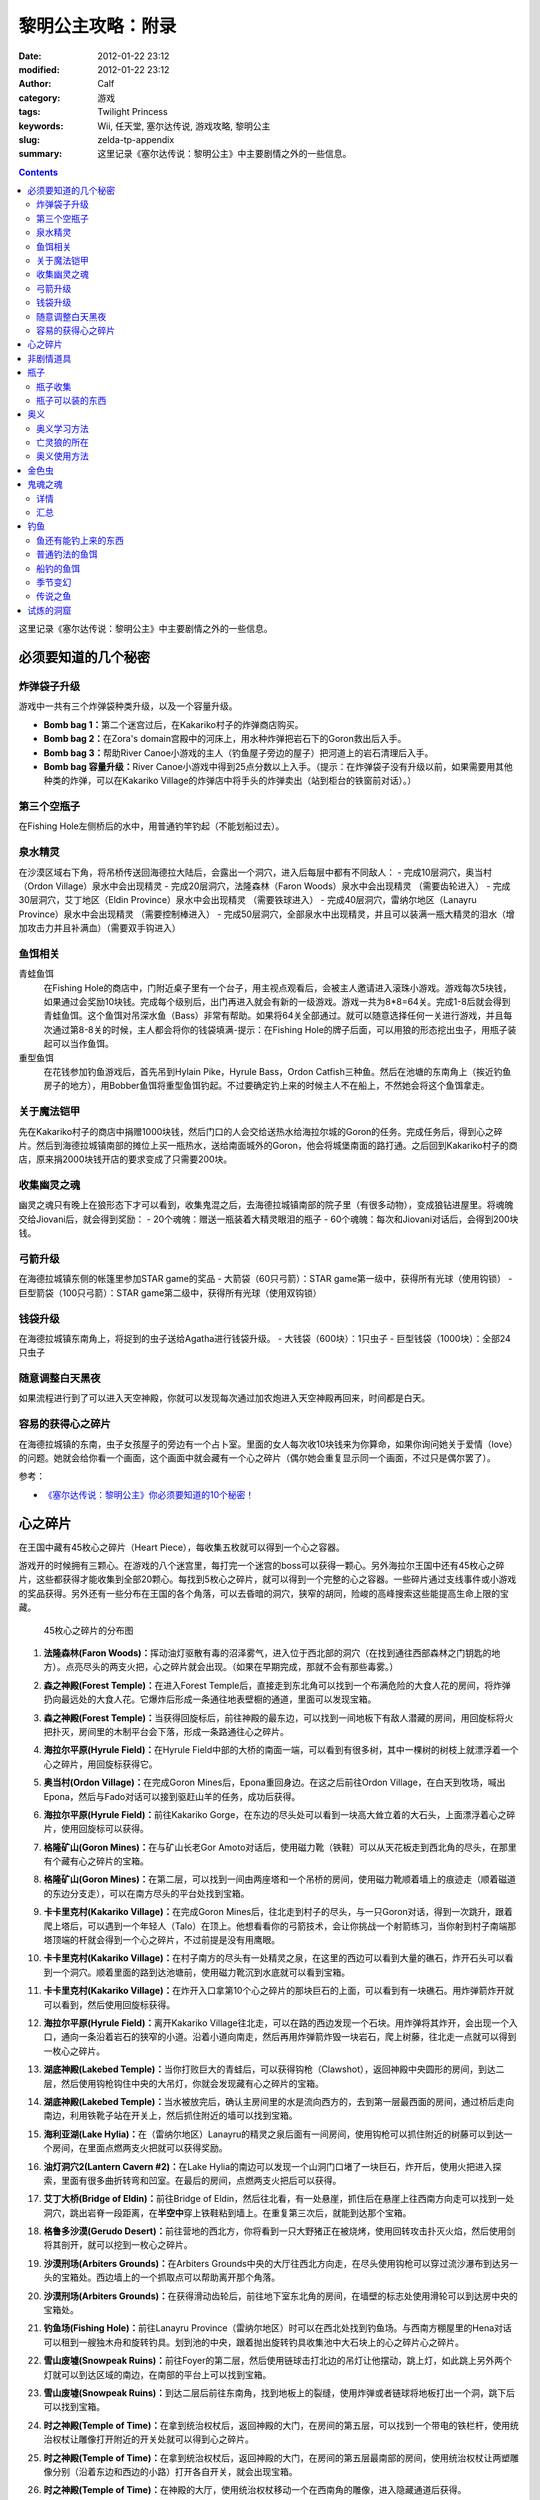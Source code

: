 黎明公主攻略：附录
##################
:date: 2012-01-22 23:12
:modified: 2012-01-22 23:12
:author: Calf
:category: 游戏
:tags: Twilight Princess
:keywords: Wii, 任天堂, 塞尔达传说, 游戏攻略, 黎明公主
:slug: zelda-tp-appendix
:summary: 这里记录《塞尔达传说：黎明公主》中主要剧情之外的一些信息。

.. contents::

这里记录《塞尔达传说：黎明公主》中主要剧情之外的一些信息。

.. more

.. _secret:

必须要知道的几个秘密
====================

炸弹袋子升级
------------

游戏中一共有三个炸弹袋种类升级，以及一个容量升级。

- **Bomb bag 1：**\ 第二个迷宫过后，在Kakariko村子的炸弹商店购买。
- **Bomb bag 2：**\ 在Zora's domain宫殿中的河床上，用水种炸弹把岩石下的Goron救出后入手。
- **Bomb bag 3：**\ 帮助River Canoe小游戏的主人（钓鱼屋子旁边的屋子）把河道上的岩石清理后入手。
- **Bomb bag 容量升级：**\ River Canoe小游戏中得到25点分数以上入手。（提示：在炸弹袋子没有升级以前，如果需要用其他种类的炸弹，可以在Kakariko Village的炸弹店中将手头的炸弹卖出（站到柜台的铁窗前对话）。）

第三个空瓶子
------------

在Fishing Hole左侧桥后的水中，用普通钓竿钓起（不能划船过去）。

泉水精灵
--------

在沙漠区域右下角，将吊桥传送回海德拉大陆后，会露出一个洞穴，进入后每层中都有不同敌人：
- 完成10层洞穴，奥当村（Ordon Village）泉水中会出现精灵
- 完成20层洞穴，法隆森林（Faron Woods）泉水中会出现精灵 （需要齿轮进入）
- 完成30层洞穴，艾丁地区（Eldin Province）泉水中会出现精灵 （需要铁球进入）
- 完成40层洞穴，雷纳尔地区（Lanayru Province）泉水中会出现精灵 （需要控制棒进入）
- 完成50层洞穴，全部泉水中出现精灵，并且可以装满一瓶大精灵的泪水（增加攻击力并且补满血）（需要双手钩进入）

鱼饵相关
--------

青蛙鱼饵
  在Fishing Hole的商店中，门附近桌子里有一个台子，用主视点观看后，会被主人邀请进入滚珠小游戏。游戏每次5块钱，如果通过会奖励10块钱。完成每个级别后，出门再进入就会有新的一级游戏。游戏一共为8*8=64关。完成1-8后就会得到青蛙鱼饵。这个鱼饵对吊深水鱼（Bass）非常有帮助。如果将64关全部通过。就可以随意选择任何一关进行游戏，并且每次通过第8-8关的时候，主人都会将你的钱袋填满-提示：在Fishing Hole的牌子后面，可以用狼的形态挖出虫子，用瓶子装起可以当作鱼饵。

重型鱼饵
  在花钱参加钓鱼游戏后，首先吊到Hylain Pike，Hyrule Bass，Ordon Catfish三种鱼。然后在池塘的东南角上（挨近钓鱼房子的地方），用Bobber鱼饵将重型鱼饵钓起。不过要确定钓上来的时候主人不在船上，不然她会将这个鱼饵拿走。

关于魔法铠甲
------------

先在Kakariko村子的商店中捐赠1000块钱，然后门口的人会交给送热水给海拉尔城的Goron的任务。完成任务后，得到心之碎片。然后到海德拉城镇南部的摊位上买一瓶热水，送给南面城外的Goron，他会将城堡南面的路打通。之后回到Kakariko村子的商店，原来捐2000块钱开店的要求变成了只需要200块。

收集幽灵之魂
------------

幽灵之魂只有晚上在狼形态下才可以看到，收集鬼混之后，去海德拉城镇南部的院子里（有很多动物），变成狼钻进屋里。将魂魄交给Jiovani后，就会得到奖励：
- 20个魂魄：赠送一瓶装着大精灵眼泪的瓶子
- 60个魂魄：每次和Jiovani对话后，会得到200块钱。

弓箭升级
--------

在海德拉城镇东侧的帐篷里参加STAR game的奖品
- 大箭袋（60只弓箭）：STAR game第一级中，获得所有光球（使用钩锁）
- 巨型箭袋（100只弓箭）：STAR game第二级中，获得所有光球（使用双钩锁）

钱袋升级
--------

在海德拉城镇东南角上，将捉到的虫子送给Agatha进行钱袋升级。
- 大钱袋（600块）：1只虫子
- 巨型钱袋（1000块）：全部24只虫子

随意调整白天黑夜
----------------

如果流程进行到了可以进入天空神殿，你就可以发现每次通过加农炮进入天空神殿再回来，时间都是白天。

容易的获得心之碎片
------------------

在海德拉城镇的东南，虫子女孩屋子的旁边有一个占卜室。里面的女人每次收10块钱来为你算命，如果你询问她关于爱情（love）的问题。她就会给你看一个画面，这个画面中就会藏有一个心之碎片（偶尔她会重复显示同一个画面，不过只是偶尔罢了）。

参考：

-  `《塞尔达传说：黎明公主》你必须要知道的10个秘密！`_

.. _heartpiece:

心之碎片
========

在王国中藏有45枚心之碎片（Heart Piece），每收集五枚就可以得到一个心之容器。

游戏开的时候拥有三颗心。在游戏的八个迷宫里，每打完一个迷宫的boss可以获得一颗心。另外海拉尔王国中还有45枚心之碎片，这些都获得才能收集到全部20颗心。每找到5枚心之碎片，就可以得到一个完整的心之容器。一些碎片通过支线事件或小游戏的奖品获得。另外还有一些分布在王国的各个角落，可以去昏暗的洞穴，狭窄的胡同，险峻的高峰搜索这些能提高生命上限的宝藏。

.. figure:: {filename}/images/2012/01/heart_pieces_map.png
    :alt: heart_pieces_map

    45枚心之碎片的分布图

.. _h01:

#. **法隆森林(Faron Woods)：**\ 挥动油灯驱散有毒的沼泽雾气，进入位于西北部的洞穴（在找到通往西部森林之门钥匙的地方）。点亮尽头的两支火把，心之碎片就会出现。（如果在早期完成，那就不会有那些毒雾。）

   .. _h02:
#. **森之神殿(Forest Temple)：**\ 在进入Forest Temple后，直接走到东北角可以找到一个布满危险的大食人花的房间，将炸弹扔向最远处的大食人花。它爆炸后形成一条通往地表壁橱的通道，里面可以发现宝箱。

   .. _h03:
#. **森之神殿(Forest Temple)：**\ 当获得回旋标后，前往神殿的最东边，可以找到一间地板下有敌人潜藏的房间，用回旋标将火把扑灭，房间里的木制平台会下落，形成一条路通往心之碎片。

   .. _h04:
#. **海拉尔平原(Hyrule Field)：**\ 在Hyrule Field中部的大桥的南面一端，可以看到有很多树，其中一棵树的树枝上就漂浮着一个心之碎片，用回旋标获得它。

   .. _h05:
#. **奥当村(Ordon Village)：**\ 在完成Goron Mines后，Epona重回身边。在这之后前往Ordon Village，在白天到牧场，喊出Epona，然后与Fado对话可以接到驱赶山羊的任务，成功后获得。

   .. image:: {filename}/images/2012/01/heart_pieces_1_small.jpg
       :alt: heart_pieces_1
       :target: {filename}/images/2012/01/heart_pieces_1.jpg

   .. _h06:
#. **海拉尔平原(Hyrule Field)：**\ 前往Kakariko Gorge，在东边的尽头处可以看到一块高大耸立着的大石头，上面漂浮着心之碎片，使用回旋标可以获得。

   .. _h07:
#. **格隆矿山(Goron Mines)：**\ 在与矿山长老Gor Amoto对话后，使用磁力靴（铁鞋）可以从天花板走到西北角的尽头，在那里有个藏有心之碎片的宝箱。

   .. _h08:
#. **格隆矿山(Goron Mines)：**\ 在第二层，可以找到一间由两座塔和一个吊桥的房间，使用磁力靴顺着墙上的痕迹走（顺着磁道的东边分支走），可以在南方尽头的平台处找到宝箱。

   .. _h09:
#. **卡卡里克村(Kakariko Village)：**\ 在完成Goron Mines后，往北走到村子的尽头，与一只Goron对话，得到一次跳升，跟着爬上塔后，可以遇到一个年轻人（Talo）在顶上。他想看看你的弓箭技术，会让你挑战一个射箭练习，当你射到村子南端那塔顶端的杆就会得到一个心之碎片，不过前提是没有用鹰眼。

   .. _h10:
#. **卡卡里克村(Kakariko Village)：**\ 在村子南方的尽头有一处精灵之泉，在这里的西边可以看到大量的礁石，炸开石头可以看到一个洞穴。顺着里面的路到达池塘前，使用磁力靴沉到水底就可以看到宝箱。

   .. image:: {filename}/images/2012/01/heart_pieces_2_small.jpg
       :alt: heart_pieces_2
       :target: {filename}/images/2012/01/heart_pieces_2.jpg

   .. _h11:
#. **卡卡里克村(Kakariko Village)：**\ 在炸开入口拿第10个心之碎片的那块巨石的上面，可以看到有一块礁石。用炸弹箭炸开就可以看到，然后使用回旋标获得。

   .. _h12:
#. **海拉尔平原(Hyrule Field)：**\ 离开Kakariko Village往北走，可以在路的西边发现一个石块。用炸弹将其炸开，会出现一个入口，通向一条沿着岩石的狭窄的小道。沿着小道向南走，然后再用炸弹箭炸毁一块岩石，爬上树藤，往北走一点就可以得到一枚心之碎片。

   .. _h13:
#. **湖底神殿(Lakebed Temple)：**\ 当你打败巨大的青蛙后，可以获得钩枪（Clawshot），返回神殿中央圆形的房间，到达二层，然后使用钩枪钩住中央的大吊灯，你就会发现藏有心之碎片的宝箱。

   .. _h14:
#. **湖底神殿(Lakebed Temple)：**\ 当水被放完后，确认主房间里的水是流向西方的，去到第一层最西面的房间，通过桥后走向南边，利用铁靴子站在开关上，然后抓住附近的墙可以找到宝箱。

   .. _h15:
#. **海利亚湖(Lake Hylia)：**\ 在（雷纳尔地区）Lanayru的精灵之泉后面有一间房间，使用钩枪可以抓住附近的树藤可以到达一个房间，在里面点燃两支火把就可以获得奖励。

   .. image:: {filename}/images/2012/01/heart_pieces_3_small.jpg
       :alt: heart_pieces_3
       :target: {filename}/images/2012/01/heart_pieces_3.jpg

   .. _h16:
#. **油灯洞穴2(Lantern Cavern #2)：**\ 在Lake Hylia的南边可以发现一个山洞门口堵了一块巨石，炸开后，使用火把进入探索，里面有很多曲折转弯和凹室。在最后的房间，点燃两支火把后可以获得。

   .. _h17:
#. **艾丁大桥(Bridge of Eldin)：**\ 前往Bridge of Eldin，然后往北看，有一处悬崖，抓住后在悬崖上往西南方向走可以找到一处洞穴，跳出岩脊一段距离，在\ **半空中**\ 穿上铁鞋粘到墙上。在重复第三次后，就能到达那个宝箱。

   .. _h18:
#. **格鲁多沙漠(Gerudo Desert)：**\ 前往营地的西北方，你将看到一只大野猪正在被烧烤，使用回转攻击扑灭火焰，然后使用剑将其剖开，就可以挖到一枚心之碎片。

   .. _h19:
#. **沙漠刑场(Arbiters Grounds)：**\ 在Arbiters Grounds中央的大厅往西北方向走，在尽头使用钩枪可以穿过流沙瀑布到达另一头的宝箱处。西边墙上的一个抓取点可以帮助离开那个角落。

   .. _h20:
#. **沙漠刑场(Arbiters Grounds)：**\ 在获得滑动齿轮后，前往地下室东北角的房间，在墙壁的标志处使用滑轮可以到达房中央的宝箱处。

   .. image:: {filename}/images/2012/01/heart_pieces_4_small.jpg
       :alt: heart_pieces_4
       :target: {filename}/images/2012/01/heart_pieces_4.jpg

   .. _h21:
#. **钓鱼场(Fishing Hole)：**\ 前往Lanayru Province（雷纳尔地区）时可以在西北处找到钓鱼场。与西南方棚屋里的Hena对话可以租到一艘独木舟和旋转钓具。划到池的中央，跟着抛出旋转钓具收集池中大石块上的心之碎片心之碎片。

   .. _h22:
#. **雪山废墟(Snowpeak Ruins)：**\ 前往Foyer的第二层，然后使用链球击打北边的吊灯让他摆动，跳上灯，如此跳上另外两个灯就可以到达区域的南边，在南部的平台上可以找到宝箱。

   .. _h23:
#. **雪山废墟(Snowpeak Ruins)：**\ 到达二层后前往东南角，找到地板上的裂缝，使用炸弹或者链球将地板打出一个洞，跳下后可以找到宝箱。

   .. _h24:
#. **时之神殿(Temple of Time)：**\ 在拿到统治权杖后，返回神殿的大门，在房间的第五层，可以找到一个带电的铁栏杆，使用统治权杖让雕像打开附近的开关处就可以得到心之碎片。

   .. _h25:
#. **时之神殿(Temple of Time)：**\ 在拿到统治权杖后，返回神殿的大门，在房间的第五层最南部的房间，使用统治权杖让两塑雕像分别（沿着东边和西边的小路）打开各自开关，就会出现宝箱。

   .. image:: {filename}/images/2012/01/heart_pieces_5_small.jpg
       :alt: heart_pieces_5
       :target: {filename}/images/2012/01/heart_pieces_5.jpg

   .. _h26:
#. **时之神殿(Temple of Time)：**\ 在神殿的大厅，使用统治权杖移动一个在西南角的雕像，进入隐藏通道后获得。

   .. _h27:
#. **天空之城(City in the Sky)：**\ 在West Wing（西翼）的第一层打败巨大的机器后，上到第二层，反时针方向绕着房间走，小心地走过狭窄的通道，抓到附近的平台上，穿过裂缝可以获得。

   .. _h28:
#. **天空之城(City in the Sky)：**\ 在East Wing（东翼）的三层，借助飞行装置进入大厅，从西北的出口走出，然后不断借助飞行装置达到南方的阳台，穿过门后就可以获得一枚。

   .. _h29:
#. **黎明宫殿(Palace of Twilight)：**\ 当获得光之剑后前往宫殿东翼（East Wing），将东部房间的雾用剑劈散后获得。

   .. _h30:
#. **黎明宫殿(Palace of Twilight)：**\ 当获得光之剑后，前往宫殿西翼（West Wing），在第一个房间劈散雾可以出现一个新的传送台，可以带你到达宝箱处。

   .. image:: {filename}/images/2012/01/heart_pieces_6_small.jpg
       :alt: heart_pieces_6
       :target: {filename}/images/2012/01/heart_pieces_6.jpg

   .. _h31:
#. **雷纳尔地区(Lanayru Province)：**\ 往Lanayru Province（雷纳尔地区，海拉尔城东边）东边走一段稍远的距离后，可以找到一条路被石头档住，将石头炸掉后，使用滑轮沿着墙走可以到达一处平台，平台上的宝箱里就是一枚心之碎片。

   .. _h32:
#. **艾丁地区(Eldin Province)：**\ 进入Eldin Province内部，往北走可以看到一座峡谷环绕的桥，使用滑轮到达最北面的墙，然后到达平台处挖洞，杀掉三只骷髅后，打开宝箱获得。

   .. _h33:
#. **死亡山脉(Death Mountain)：**\ 沿着Death Mountain小道走，与那的Goron对话，利用它做一次抬升，到达东边的平台后再往北走，跳到东边的洞穴中就可以发现附近的宝箱。

   .. _h34:
#. **艾丁大桥(Bridge of Eldin)：**\ 在从雷纳尔沙漠重新回到桥的中部后，使用统治权杖让雕像从北边移动到南边，让其落在东部的凹陷处，用它作为一个平台跳过一道裂缝，爬上梯子后获得。

   .. _h35:
#. **海利亚湖(Lake Hylia)：**\ （以狼的形态）与湖西边的Plumm对话，可以接到一个打水果气球的迷你游戏，获得10000分就可以得到心之碎片的奖励。诀窍是连续击中双倍分数的水果，如一长串的草莓。

   .. image:: {filename}/images/2012/01/heart_pieces_7_small.jpg
       :alt: heart_pieces_7
       :target: {filename}/images/2012/01/heart_pieces_7.jpg

   .. _h36:
#. **海利亚湖(Lake Hylia)：**\ 用Fyer的普通飞行器向Falbi挑战，尽力到达西南角漂浮的平台，在平台上有一枚心之碎片。

   .. _h37:
#. **奥当森林(Ordon Woods)：**\ 走到Coro（卖油灯的科洛）的房间，然后往北走，炸掉巨大的石头后再往北走到达雕像处，使用统治权杖让它填到附近的一个洞处，然后变成狼让Midna带你到达雕像的最顶部，沿着路走就能找到。

   .. _h38:
#. **卡卡里克村(Kakariko Village)：**\ 赠送1000卢比给Malo的店，用于重建西边到海拉尔城（Castal Town）的桥，然后与商店外面的Elder（老者）对话，可以接到一个带泉水给Goron的任务。解决路上的敌人，淋湿那Goron（用热的泉水淋湿城镇附近的小Goron使它复活）后可以获得奖励。

   .. _h39:
#. **遗忘之里(Hidden Village)：**\ 在Eldin Province的东北角有一处山洞，穿过山洞可以找到一处隐藏的村庄，与村庄西边的Cucco Leader（鸡首领）对话（撞烂窗户到达她那里），完成与20只猫对话的挑战任务就可以获得奖励（要在把权杖给老妇人看了之后）。

   .. _h40:
#. **海拉尔城(Castle Town)：**\ 在城东的路上可以找到一名穿着绿色礼服的人，他一次可以接收30或50的卢比，如果你给足他1000，他就会给你一枚心之碎片作为回报。

   .. image:: {filename}/images/2012/01/heart_pieces_8_small.jpg
       :alt: heart_pieces_8
       :target: {filename}/images/2012/01/heart_pieces_8.jpg

   .. _h41:
#. **油灯洞穴1(Lantern Cavern #1)：**\ 在Kakariko Gorge的西南方可以找到大块的石头，炸开后进入洞穴，点燃西北角的两支火把即可获得奖励。

   .. _h42:
#. **森之圣域(Sacred Grove)：**\ 从神殿往东回到与Skull Kid（吹喇叭的人）战斗的地方，炸开中央的石头，然后钻进地洞中，清光所有杀人植物后获得。

   .. _h43:
#. **雪山(Snowpeak)：**\ 在你获得第二个Mirror Shard后，返回Snowpeak最上处，在第一次遇到Yeto的地方，可以挑战滑板的任务，当战胜他和他妻子后就可以获得（和妻子比赛的时候，注意穿越一片树林后，右边是可以利用跳跃进入另外一条比较快捷的赛道的）。

   .. _h44:
#. **海拉尔平原(Hyrule Field)：**\ 获得双钩枪后，前往Kakariko Gorge，在东南方可以找到一处有抓取点的石头，到达那里后拉向南边悬崖上的抓取点（在树藤下面），爬上树藤后获得。

   .. _h45:
#. **海拉尔平原(Hyrule Field)：**\ 出Hyrule Castle往北走，沿着北部的石道直到看到一处被大石档住的洞穴，炸掉石头后，可以利用链球将冰块去处，解答完出现的三个推箱子谜题后获得。

   .. image:: {filename}/images/2012/01/heart_pieces_9_small.jpg
       :alt: heart_pieces_9
       :target: {filename}/images/2012/01/heart_pieces_9.jpg

..
    montage -geometry +1+1 -tile 2x -label "H%t" -font Microsoft-YaHei 01.png 02.png 03.png 04.png 05.png heart_pieces_1.jpg
    montage -geometry +1+1 -tile 5x -label "H%t" -resize 30% -font Microsoft-YaHei -pointsize 8 01.png 02.png 03.png 04.png 05.png heart_pieces_1_small.jpg

参考：

-  `《塞尔达传说 黎明公主》45枚心之碎片收集`_ by 真无双の乱舞 @ levelup.cn
-  `心之碎片收集图文版`_ by 塞尔达传说中文网

.. _item:

非剧情道具
==========

- **木盾：**\ 性质与トアルの盾一样，遇到火会被烧掉。Kakariko Village商店有售，50元，与トアルの盾冲突，烧掉トアルの盾后才可买入。
- **ハイリアの盾：**\ Kakariko Village商店有售，200元。
- **金铠甲：**\ 穿上后无敌，但钱会狂掉。要在Kakariko Village捐款1000元修桥，在捐2000元开店，然后会在海拉尔城下镇中央广场出现杂货店，598元买入。
- **钱包升级：**\ 海拉尔城下镇东边昆虫屋，1只金色虫时升级到可以装600元，24只金色虫时升级到可以装1000元。金色虫的收集具体看 goldenbug_ 。
- **箭袋升级：**\ 海拉尔城下镇东边马戏团的小游戏，有飞索和双手飞索时可以挑战，第一次升级可以带60支箭，第二次升级可以带100支箭。
- **瓶子：**\ 具体见 bottle_ 。
- **鹰眼：**\ 可以看远处的东西，与弓组合则为狙击弓；迷宫L2完结后去Kakariko Village，上到左边最高处（地图左上角），发生远距离射箭事件，完成后Kakariko Village有售，100元。
- **爆弾袋：**\ 总共有3个。

  #. 迷宫L2完结后，Kakariko Village炸弹店有售，150元；
  #. Zora's River上游，已经有炸弹的情况下发生剧情，用炸弹箭完成任务获得；
  #. Zora's Domain中央，用水雷将熔岩炸开获得。

- 爆弾袋升级：Zora's River上游的小游戏25分，全炸弹袋，容量两倍。

参考：

-  `《塞尔达传说 黄昏公主》研究部分`_ by 鸡蛋

.. _bottle:

瓶子
====

瓶子收集
--------

#. 剧情入手；
#. Ordon Village出Hyrule Field处的油商人，花100元买油获得；
#. Zora's River上游的Fishing Hole，左边被桥封闭的池子里用普通钓竿钓起；
#. 海拉尔城东边Jiovani家（要变狼挖地进入），身上有20个幽灵之魂时获得。幽灵之魂的收集具体看 _ghostsoul 。

瓶子可以装的东西
----------------

（注：商店可以购入的，只写最先有出售的地方）

- **灯油：**\ 法隆森林的油商人处买入，其他地方也有出售。
- **牛奶：**\ 可以使用两次，1次回复3颗心。 Ordon Village杂货店和其他一些地方有出售。
- **赤色药水：**\ 可以回复8颗心。Kakariko Village杂货店和其他一些地方有出售。
- **青色药水：**\ 心全回复。海拉尔城的店（要在Kakariko Village捐款1000元修桥，在捐2000元开店，然后会在海拉尔城中央广场出现）有出售。
- **妖精：**\ 8颗心回复，当没血时会自动使用，相当于复活药。很多地方都有，注意用瓶子装。
- **大妖精的泪水：**\ 心全回复加攻击力上升效果。试炼的洞窟（沙漠的东边能发现不见了的艾丁大桥,把桥搬回去后,出现）。
- **史莱姆液体（黄）：**\ 效果和灯油一样。打死黄色史莱姆获得，注意用瓶子装。
- **史莱姆液体（赤）：**\ 效果和赤色药水一样。打死红色色史莱姆获得，注意用瓶子装。
- **史莱姆液体（青）：**\ 效果和青色药水一样。打死蓝色史莱姆获得，注意用瓶子装。
- **史莱姆液体（紫）：**\ 效果随机，有时加血，有时扣血。打死紫色史莱姆获得，注意用瓶子装。
- **史莱姆液体（绿）：**\ 完全没有作用，应该是游戏制作中没有处理好的物品，纯观赏，无具体作用，蓝色史莱姆和黄色史莱姆死后的液体混合而成，注意用瓶子装。获得方法：试炼的洞窟19层，小心杀死紫色史莱姆后，等黄色史莱姆与蓝色史莱姆聚集，然后开杀，有较大几率获得。
- **稀有史莱姆液体：**\ 效果和大妖精的泪水一样。打死稀有史莱姆获得，注意用瓶子装。
- **坏了的汤：**\ 效果随机。用瓶子装法隆森林里油商人的锅里的汤。
- **作りかけのスープ：**\ 2颗心回复。用瓶子装雪山废墟兽人做的第一次汤。
- **ふつうのスープ：**\ 4颗心回复。用瓶子装雪山废墟兽人做的加南瓜后的汤。
- **極上のスープ：**\ 8颗心回复。用瓶子装雪山废墟兽人做的加南瓜羊角后的汤。
- **蜜蜂幼虫：**\ 1次10只，鱼饵，吞下肚子可每只回复1/4心。把蜂巢击落后，用瓶子装，或者去Ordon Village杂货店买。钓鱼细节看 fishing_ 。
- **蚯蚓：**\ 鱼饵。佐拉河上游Fishing Hole屋子边的看板后面，用瓶子装。钓鱼细节看 fishing_ 。
- **水：**\ 见水装就是了，完全没用。
- **温泉水：**\ 心全回复，但得到后大概30秒就会冷却为普通的水。去Death Mountain的温泉（格隆矿山迷宫入口区域，迷宫L2通过后和右下角门卫说话，进入，某区域，推开石头出现）用瓶子装。或者去海拉尔城南边的温泉水店（要在Kakariko Village捐款1000元修桥，然后在Kakariko Village杂货店门口接运水任务，完成出现）买。

参考：

-  `《塞尔达传说 黄昏公主》研究部分`_ by 鸡蛋

.. _mistery:

奥义
====

奥义学习方法
------------

奥义的学习有几个步骤：
#. 在狼的形态下调查中间有圆眼的石像；
#. 用狼哼出正确的旋律，一开始会有小亮点提示旋律经过的地方，然后要自己摸索，按住A后左手手柄的上下来控制旋律的高低。鸡蛋一般是按住A不断快速上中下的方法摸出旋律经过的地方，然后按出来的旋律痕迹再哼一次，基本上都能正确；
#. 见到一只金色的狼，对话后地图上会有这只狼的所在；
#. 人的形态下找到狼，按指示发招就可以学会新招，一般学招之前会要求演示学的上一招。

亡灵狼的所在
------------

学习并没有顺序可言，但学来的奥义是有顺序的。

格式：有圆眼的石像的场所（奥义入手场所）

- Death Mountain，登山的路上中（奥当村的精灵泉水）
- Zora's River上游的屋子附近（海拉尔城东门左边，要爬蔓藤上去）
- 法隆森林深部（海拉尔城南门）
- 海利亚湖，传送点附近需要人形态爬上楼梯，才能见到（格鲁多沙漠）
- 雪山（墓地）
- Hidden Village（海拉尔城北）

奥义使用方法
-------------

按学习的顺序排列：

#. 终结：敌人倒下后，Z锁定倒下的敌人然后按A。
#. 盾攻击：敌人靠近时左手Wii手柄向前推。
#. 背面斩： 跳躲（锁定敌人后按左或者右A）两次后，挥动右手手柄。
#. 兜割：盾攻击后按A。
#. 居合斩：不拔剑不锁定敌人的状态下在敌人面前按A。
#. 大跳斩：锁定敌人，长按A，剑光一闪的时候放手 。
#. 大回旋斩：心全满的时候回転切り（左手Wii手柄左右挥动）。

参考：

-  `《塞尔达传说 黄昏公主》研究部分`_ by 鸡蛋

.. _goldenbug:

金色虫
======

.. figure:: {filename}/images/2012/01/golden_bugs_map.png
    :alt: golden_bugs_map

    24只金色虫的位置分布

.. _b01:

#. **蚂蚁♂：**\ Kakariko Village墓地的树下。

   .. _b02:
#. **蚂蚁♀：**\ Kakariko Village商店对面无人的小房间里。

   .. _b03:
#. **蜉蝣♂：**\ 格鲁多沙漠中间Y形大裂缝东南方的裂缝附近（沙漠的南面）。

   .. _b04:
#. **蜉蝣♀：**\ 格鲁多沙漠猫头鹰石像（天空之城剧情会出现标记）往北走的坑里（沙漠的东南面的沟里）。

   .. _b05:
#. **独角仙♂：**\ 海拉尔平原，湖被桥分成较小部分的东南的树上。

   .. _b06:
#. **独角仙♀：**\ 海拉尔平原，湖被桥分成较大部分的东北的高台树上，必须使用飞索回力标等远程道具等将它拉下来。

   .. _b07:
#. **螳螂♂：**\ 海利亚湖，大桥的北侧，桥门墙壁上（需要用回旋镖）。

   .. _b08:
#. **螳螂♀：**\ 海利亚湖，过大桥后往南走，通路的墙壁上（几棵大树树根附近）。

   .. _b09:
#. **锹形虫♂：**\ 海拉尔平原，从海拉尔城往北走，道路的一棵树（最东面大树）上。

   .. _b10:
#. **锹形虫♀：**\ 海拉尔平原，地图最上方（小河的北面）一个躬型门的上面。

   .. _b11:
#. **团子虫♂：**\ Kakariko Village南边卡卡里克峡谷，木桥南面。

   .. _b12:
#. **团子虫♀：**\ Kakariko Village南边卡卡里克峡谷，木桥的北面，左上角有几棵树，在树中间的草堆里。

   .. _b13:
#. **蝴蝶♂：**\ 海拉尔平原海拉尔城前，下方区域（海拉尔城东门出去南边）草丛中。

   .. _b14:
#. **蝴蝶♀：**\ 海拉尔平原海拉尔城前，右中区域（海拉尔城东门出去东北边），需要飞索上去的地方墙壁上。

   .. _b15:
#. **瓢虫♂：**\ 海拉尔城南，地图中大石柱的下面草中。

   .. _b16:
#. **瓢虫♀：**\ 海拉尔城南（南方区域的最西面），喷泉广场东边的三棵树中间那棵上面。

   .. _b17:
#. **蜗牛♂：**\ 森之圣域，传送点四周有个坏宝箱，附近的墙壁上（圣剑之坛门口两座雕像对面有一条小路，走进去回头向上看）。

   .. _b18:
#. **蜗牛♀：**\ 时之神殿内门口猫头鹰像附近的墙壁上。

   .. _b19:
#. **竹节虫♂：**\ 艾丁大桥南边的桥门墙壁上。

   .. _b20:
#. **竹节虫♀：**\ 艾丁大桥北边山上，用飞索上去，墙壁上。

   .. _b21:
#. **蝗虫♂：**\ Kakariko Village北的平原（海拉尔城王都西面区域），从村子往西北走的路上，5个湖中间那个湖南面。

   .. _b22:
#. **蝗虫♀：**\ Kakariko Village北的平原（海拉尔城王都西面区域），东北的大块平原上。

   .. _b23:
#. **蜻蜓♂：**\ Zora's Domain下面瀑布区域，左下区域的草丛中。

   .. _b24:
#. **蜻蜓♀：**\ Zora's River上游的屋子旁边。

参考：

-  `《塞尔达传说 黄昏公主》研究部分`_ by 鸡蛋
-  `全24只黄金昆虫位置`_ by exercises

.. _ghostsoul:

鬼魂之魂
========

.. figure:: {filename}/images/2012/01/ghost_souls_map.png
    :alt: ghost_souls_map

    60只鬼魂之魂的地理位置

详情
----

.. _g01:

#. 剧情发生，`第四章 <{filename}../../2011/11/zelda-tp-ch4.rst>`_\ 变成狼后在海拉尔城遇到Jiovani（乔瓦尼）的密室里。

   .. _g02:
#. 海利亚湖东南面取得\ `心之碎片16 <#h16>`_\ 的洞窟内（湖南边，传送点附近，爬楼梯上，用炸弹炸开岩石，能看见一个山洞，进入之前准备好足够的灯油和炸弹）。

   .. _g03:
#. 同上。

   .. _g04:
#. 同上。

   .. _g05:
#. 沙漠刑场前骑野猪逃出火网后再返回（与兽人首领战斗的房间附近）。

   .. _g06:
#. 沙漠刑场门口（通往沙漠刑场的出口东边的过道中）。

   .. _g07:
#. 沙漠刑场内（剧情触发，必须把这四只都找到打到才能通过）。

   .. _g08:
#. 同上。

   .. _g09:
#. 同上。

   .. _g10:
#. 同上。

   .. _g11:
#. 雪山废墟前的小路上（变成狼走过右边的一条窄道）。

   .. _g12:
#. 雪山废墟内（入口大堂可见）。

   .. _g13:
#. 同上（入口两边的铠甲中，用链球破坏铠甲出现）。

   .. _g14:
#. 同上（破坏2F某地面全是冰的房间的墙壁）。

   .. _g15:
#. 取得圣剑前与木偶怪决斗的怪石群（从森之圣域的门口向东走的圆形区域处，炸开中央柱子旁边的石头进入地洞）。

   .. _g16:
#. 时之神殿内（在3F栅栏里）。

   .. _g17:
#. 同上（6F天平房间用陀螺到达的地方）。

   .. _g18:
#. 同上（在入口台阶附近的猫头鹰石像用统治权杖移开即可发现）。

   .. _g19:
#. 天空之城（4F的中央的宝箱附近）。

   .. _g20:
#. 同上（2F东侧用飞索借助飞天草向南侧圆形的岛飞）。

   .. _g21:
#. 森之圣域（在追踪小鬼的过程中有一处可以游过瀑布到另一边的平台）。

   .. _g22:
#. 圣剑之坛（拿到圣剑的房间）。

   .. _g23:
#. Kakariko Village的屋子上面（从炸弹店里的楼梯上去，炸弹店的屋顶往北到塔楼下面）。

   .. _g24:
#. 同上（炸弹店屋顶往南在房屋的废墟里）。

   .. _g25:
#. Kakariko Village墓地（中央）。

   .. _g26:
#. Kakariko Village通向矿山的路上（洞口），需要用锁链爬上去（也可以以人的形态让哥隆推上去）。

   .. _g27:
#. 雪山地区的中间最南面（佐拉之里进入之后跳过湖面，在开始往山上爬的时候向西走在一棵树下）。

   .. _g28:
#. 雪山地区的中间近东北面。

   .. _g29:
#. 雪山洞穴的入口（需要用链球打掉两边的冰块）。

   .. _g30:
#. Zora's Domain的瀑布口。

   .. _g31:
#. Zora's Domain东北的缺口处。

   .. _g32:
#. Zora's River东南面的山上（上游两条河流交汇的地方的岸上）。

   .. _g33:
#. 海拉尔城北面区域的石桥上。

   .. _g34:
#. 海拉尔城北面区域（雷纳尔地区）最东面的洞窟内（从北边的石桥向东走的圆形草处挖）。

   .. _g35:
#. 同上。

   .. _g36:
#. Kakariko Village东面的平原上，小桥的南面树下。

   .. _g37:
#. 海拉尔城南门出去的喷泉附近。

   .. _g38:
#. 海拉尔城西门出去的门口。

   .. _g39:
#. 法隆森林北面的平原中央。

   .. _g40:
#. 海拉尔城东门出去的最南面（就是找到一个天空文字的地方）。

   .. _g41:
#. 海利亚湖湖心小屋旁边的奖品台上，需从顶上跳下。

   .. _g42:
#. 海利亚湖的最西面。

   .. _g43:
#. 海利亚湖南面的小山上。

   .. _g44:
#. 海利亚湖大桥北面向东面的小路上（在抓鸡滑行的小游戏中跳下之后马上180度转身，在身后的平台上）。

   .. _g45:
#. 海利亚湖东南面的小山上。

   .. _g46:
#. 沙漠北面中间地区有一棵树，用锁链爬上去看到。

   .. _g47:
#. 找到46后往北面走,用狼的影视可以找到一个地洞（西北传送点附近的高台上，用飞索上去后，开感应模式，挖掘进入一小洞）。

   .. _g48:
#. 同上。

   .. _g49:
#. 到沙漠营地入口后向东走（黄金之狼的位置东边）。

   .. _g50:
#. 格鲁多沙漠东南试炼的洞窟入口处。

   .. _g51:
#. 格鲁多沙漠最西面一块大岩石旁边（第一次通过大炮发射到沙漠的时候，落地之后向南走，在一个平台上找到）。

   .. _g52:
#. 试炼的洞窟17F全灭怪物后。

   .. _g53:
#. 试炼的洞窟31F用权力法杖移开一扇门后在33F找到。

   .. _g54:
#. 试炼的洞窟44F，如果错过50F还有最后一次机会。

   .. _g55:
#. Kakariko Village东面平原上最南面的洞窟内（卡卡里克峡谷南边的石头用炸弹破坏后进入洞窟）。

   .. _g56:
#. 晚上到毒雾森林的话Midna会带你到一个大树桩上。

   .. _g57:
#. 雪山地区东面矮坡的树附近（在通往山洞的路上有两棵树，东边的树附近）。

   .. _g58:
#. 海利亚湖湖顶大桥向西南走，看见小木桥附近悬崖上的岩石，,炸开后发现抓钩点，上去后找到。

   .. _g59:
#. Hidden Village隐藏村庄的东北面（在房子上，用钩爪爬上去，要在开始寻找古代天书后才能看到）。

   .. _g60:
#. Kakariko Village墓地西南面（靠近墓地入口）的墓碑推动后出现。

汇总
----

==================== ====== ================================================
 地点                 个数   详情
==================== ====== ================================================
沙漠刑场             4      g07_ g08_ g09_ g10_
试炼的洞窟           3      g52_ g53_ g54_
海拉尔城下町         1      g01_
天空之城             2      g19_ g20_
死亡山脉             1      g26_
托亚尔森林           1      g56_
格鲁多沙漠           8      g05_ g06_ g46_ g47_ g48_ g49_ g50_ g51_
卡卡利克村           4      g23_ g24_ g25_ g60_
遗忘之里             1      g59_
海拉尔平原           10     g33_ g34_ g35_ g36_ g37_ g38_ g39_ g40_ g55_ g58_
海利亚湖（海拉尔湖） 8      g02_ g03_ g04_ g41_ g42_ g43_ g44_ g45_
森之圣域             3      g15_ g21_ g22_
雪山                 5      g11_ g27_ g28_ g29_ g57_
雪山废墟             3      g12_ g13_ g14_
时之神殿             3      g16_ g17_ g18_
佐拉河上游           1      g32_
佐拉之里             2      g30_ g31_
==================== ====== ================================================

参考：

-  `《塞尔达传说 黄昏公主》研究部分`_ by 鸡蛋
-  `全部60个幽灵之魂的位置`_ by exercises
-  `塞尔达黎明公主-补完篇（24只黄金虫子，60个灯笼怪位置）`_ by www.pspchina.com tidus-rike

.. _fishing:

钓鱼
====

鱼还有能钓上来的东西
--------------------

- 杂鱼：Ordon Village以及世界各地都能钓到。（钓鱼日记右上）
- トアルナマズ：Ordon Village和Fishing Hole能钓到，用蜜蜂幼虫的话会比较容易钓到。（钓鱼日记左上）
- ハイラルバス：Fishing Hole可以钓到。（钓鱼日记右中）
- ハイリアパイク：Fishing Hole可以钓到。（钓鱼日记左下）
- 特殊的红鱼：Zora's Domain下方瀑布，在两根石柱附近使用珊瑚耳饰可以钓到，剧情必须钓的鱼。（钓鱼日记左中）
- ハイラルドジョウ：湖底神殿、森之圣域和Fishing Hole都能钓到，传说之鱼（普通钓法钓到的为幼鱼，船钓才能钓到真正的传说之鱼）。（钓鱼日记右下）
- 骷髅鱼：湖底神殿能钓到，不记入钓鱼日记中。
- 瓶子：Fishing Hole内一被木桥封闭的区域可以钓到，只能钓到一次，不记入钓鱼日记中。
- 卢比（钱）：Fishing Hole内随机钓到，不记入钓鱼日记中。
- 长靴：Fishing Hole内随机钓到，所谓的垃圾，不记入钓鱼日记中。
- 车轮：Fishing Hole内随机钓到，所谓的垃圾，不记入钓鱼日记中。
- 小树枝：Fishing Hole内随机钓到，所谓的垃圾，不记入钓鱼日记中。
- 罐子：Fishing Hole内随机钓到，所谓的垃圾，不记入钓鱼日记中。

普通钓法的鱼饵
--------------

普通钓法（扔竿→浮标下沉→拉竿→成功）

普通钓法是静态钓法，只要等待就会有收获，珊瑚耳饰是直接装备的，蜜蜂幼虫和蚯蚓则需要主道具是钓竿的时候使用进行装备。
- 蜜蜂幼虫：打蜂巢获得后，用瓶子装获得，一次10只，Kakariko Village墓地和Fishing Hole都可以获得。
- 蚯蚓：Fishing Hole的看板后面就有，用瓶子装获得。
- 珊瑚耳饰：剧情获得。

船钓的鱼饵
----------

（钓到的鱼不记入钓鱼日记，只能钓到部分鱼，会放在钓鱼屋里展示）

船钓钓法（扔竿→晃动右手手柄→摇钩→左手转动拉竿→成功）

船钓需要到Fishing Hole付钱钓，20和100元，20是自己钓，100则有教学服务。如果普通钓法是静态钓法，船钓则是动态钓法，需要不断运动，能上钩的鱼竿扔出去后是看得见的，如果看不到换地方吧，更换鱼饵需要在不使用钓竿的情况下按A出菜单选第二项。

- スィースィー：初期入手的钓饵，吸引温柔的鱼类。
- ポコポコ：初期入手的钓饵，吸引一般的鱼类。
- クルクル：初期入手的钓饵，吸引凶猛的鱼类。
- 沈むルアー：在Fishing Hole小木屋右边木桥处，有珊瑚耳饰的情况下，多钓几次可以钓到，一个人钓的时候才可以使用，否则会被没收，很强悍的鱼饵，能钓到你看不见的鱼，但不能拿来钓ハイラルドジョウ。
- 青蛙鱼饵：Fishing Hole小木屋，观察相片右边的小盒子（按C观看），玩小游戏8关后，获得，神之鱼饵，几乎无敌。

季节变幻
--------

（由cngba贵宾lvyou提供）

钓鱼的地方有四种季节，一般第一次进都是春天（有樱花树），出门后再进就是夏天（一片绿），再出去再进就是秋天（枫叶），最后是冬天。

传说之鱼
--------

（由cngba贵宾lvyou提供）

在夏天时租船去很多荷叶的地方钓鱼能钓到传说之鱼，并且在租船小屋会多一张你钓到传说之鱼的照片。

参考：

-  `《塞尔达传说 黄昏公主》研究部分`_ by 鸡蛋

.. _trialscave:

试炼的洞窟
==========

试炼的洞窟各层敌人（GC版第二次打五十层的敌人情况）：

#. 一个小怪物
#. 蝙蝠+老鼠=6
#. 食人花四朵
#. 三个大蜘蛛
#. 三个弓箭兵
#. 九个小火虫
#. 两个蜥蜴+若干蝙蝠
#. 五只特克迪蜘蛛
#. 弓箭兵+小怪物
#. 精灵（一）
#. 老鼠+铁壳怪
#. 液体敌人
#. 四个在水球里的敌人
#. 会飞的头骨若干
#. 小怪若干
#. 蝙蝠+老鼠
#. 狗状怪
#. 一圈嗜血仙人掌
#. 液体
#. 精灵（二）
#. 小怪+冰蝙蝠
#. 蝙蝠+隐藏的老鼠（用狼挖地可得3格血）
#. 小骷髅若干
#. 大吼四个（就是能定住林克的那种敌人）
#. 箭塔一个+小怪+弓箭手
#. 五个骷髅战士
#. 三个大蜘蛛+会飞的头骨若干
#. 六个小怪+两个带羊角的小怪
#. 小骷髅+两个骷髅战士+会飞的头骨
#. 精灵（三）
#. 激光石像五座+蝙蝠若干
#. 火蝙蝠+蜥蜴+会飞的头骨
#. 大吼四个
#. 隐藏的老鼠+液体（用狼挖地可得1格血）
#. 喷冰怪一个+蝙蝠若干
#. 六个冰战士
#. 会飞的骷髅+一圈嗜血仙人掌
#. 冰蝙蝠+冰战士+两个喷冰怪
#. 铁甲武士三个
#. 精灵（四）
#. 九个石像敌人
#. 小怪六个+食人花六个
#. 弓箭兵+带羊角的小怪
#. 四个有盾的怪物
#. 三个箭塔+五个大吼
#. 两个喷冰怪+隐藏的老鼠+冰战士
#. 老鼠+小怪一个+小骷髅
#. 两个飞天兽+铁甲武士一个
#. 铁甲武士四个
#. 精灵（五）

参考：

-  `50层简要说明及黎明公主GC版地图`_ by 搜狐博客 ZELDA(塞尔达)

.. _《塞尔达传说：黎明公主》你必须要知道的10个秘密！: http://www.tgbus.com/wii/glmj/gl/200612/20061222160254.shtml
.. _《塞尔达传说 黎明公主》45枚心之碎片收集: http://news2.92wy.com/html/Article/2006/1204/20061204155328702.shtm
.. _心之碎片收集图文版: http://files.cngba.com/%E9%B8%A1%E8%9B%8B%E7%9A%84ZELDA/xzsp.zip
.. _《塞尔达传说 黄昏公主》研究部分: http://www.cngba.com/viewthread.php?tid=16520313&page=1#pid15114268
.. _全24只黄金昆虫位置: http://bbs.wiibbs.com/read.php?tid=11977
.. _全部60个幽灵之魂的位置: http://bbs.wiibbs.com/read.php?tid=11978
.. _塞尔达黎明公主-补完篇（24只黄金虫子，60个灯笼怪位置）: http://bbs.pspchina.net/redirect.php?tid=169231
.. _50层简要说明及黎明公主GC版地图: http://zelda-link.blog.sohu.com/28706589.html
